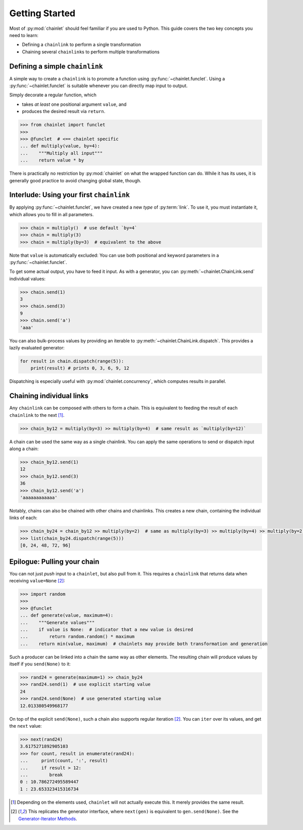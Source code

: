 Getting Started
===============

Most of :py:mod:`chainlet` should feel familiar if you are used to Python.
This guide covers the two key concepts you need to learn:

- Defining a ``chainlink`` to perform a single transformation
- Chaining several ``chainlink``\ s to perform multiple transformations

Defining a simple ``chainlink``
-------------------------------

A simple way to create a ``chainlink`` is to promote a function using :py:func:`~chainlet.funclet`.
Using a :py:func:`~chainlet.funclet` is suitable whenever you can directly map input to output.

Simply decorate a regular function, which

- takes *at least* one positional argument ``value``, and
- produces the desired result via ``return``.

.. code:: python

    >>> from chainlet import funclet
    >>>
    >>> @funclet  # <== chainlet specific
    ... def multiply(value, by=4):
    ...    """Multiply all input"""
    ...    return value * by

There is practically no restriction by :py:mod:`chainlet` on what the wrapped function can do.
While it has its uses, it is generally good practice to avoid changing global state, though.

Interlude: Using your first ``chainlink``
-----------------------------------------

By applying :py:func:`~chainlet.funclet`, we have created a new *type* of :py:term:`link`.
To use it, you must instantiate it, which allows you to fill in all parameters.

.. code:: python

    >>> chain = multiply()  # use default `by=4`
    >>> chain = multiply(3)
    >>> chain = multiply(by=3)  # equivalent to the above

Note that ``value`` is automatically excluded:
You can use both positional and keyword parameters in a :py:func:`~chainlet.funclet`.

To get some actual output, you have to feed it input.
As with a generator, you can :py:meth:`~chainlet.ChainLink.send` individual values:

.. code:: python

    >>> chain.send(1)
    3
    >>> chain.send(3)
    9
    >>> chain.send('a')
    'aaa'

You can also bulk-process values by providing an iterable to :py:meth:`~chainlet.ChainLink.dispatch`.
This provides a lazily evaluated generator:

.. code:: python

    for result in chain.dispatch(range(5)):
        print(result) # prints 0, 3, 6, 9, 12

Dispatching is especially useful with :py:mod:`chainlet.concurrency`, which computes results in parallel.

Chaining individual links
-------------------------

Any ``chainlink`` can be composed with others to form a chain.
This is equivalent to feeding the result of each ``chainlink`` to the next [#chaincompose]_.

.. code:: python

    >>> chain_by12 = multiply(by=3) >> multiply(by=4)  # same result as `multiply(by=12)`

A chain can be used the same way as a single chainlink.
You can apply the same operations to send or dispatch input along a chain:

.. code:: python

    >>> chain_by12.send(1)
    12
    >>> chain_by12.send(3)
    36
    >>> chain_by12.send('a')
    'aaaaaaaaaaaa'

Notably, chains can also be chained with other chains and chainlinks.
This creates a new chain, containing the individual links of each:

.. code:: python

    >>> chain_by24 = chain_by12 >> multiply(by=2)  # same as multiply(by=3) >> multiply(by=4) >> multiply(by=2)
    >>> list(chain_by24.dispatch(range(5)))
    [0, 24, 48, 72, 96]

Epilogue: Pulling your chain
----------------------------

You can not just *push* input to a ``chainlet``, but also pull from it.
This requires a ``chainlink`` that returns data when receiving ``value=None`` [#noneproduce]_:

.. code:: python

    >>> import random
    >>>
    >>> @funclet
    ... def generate(value, maximum=4):
    ...    """Generate values"""
    ...    if value is None:  # indicator that a new value is desired
    ...        return random.random() * maximum
    ...    return min(value, maximum)  # chainlets may provide both transformation and generation

Such a producer can be linked into a chain the same way as other elements.
The resulting chain will produce values by itself if you ``send(None)`` to it:

.. code:: python

    >>> rand24 = generate(maximum=1) >> chain_by24
    >>> rand24.send(1)  # use explicit starting value
    24
    >>> rand24.send(None)  # use generated starting value
    12.013380549968177

On top of the explicit ``send(None)``, such a chain also supports regular iteration [#noneproduce]_.
You can ``iter`` over its values, and get the ``next`` value:

.. code:: python

    >>> next(rand24)
    3.6175271892905103
    >>> for count, result in enumerate(rand24):
    ...     print(count, ':', result)
    ...     if result > 12:
    ...        break
    0 : 10.786272495589447
    1 : 23.653323415316734

.. [#chaincompose] Depending on the elements used, ``chainlet`` will not actually execute this.
                   It merely provides the same result.

.. [#noneproduce] This replicates the generator interface, where ``next(gen)`` is equivalent to ``gen.send(None)``.
                  See the `Generator-Iterator Methods <https://docs.python.org/3/reference/expressions.html#generator-iterator-methods>`_.
